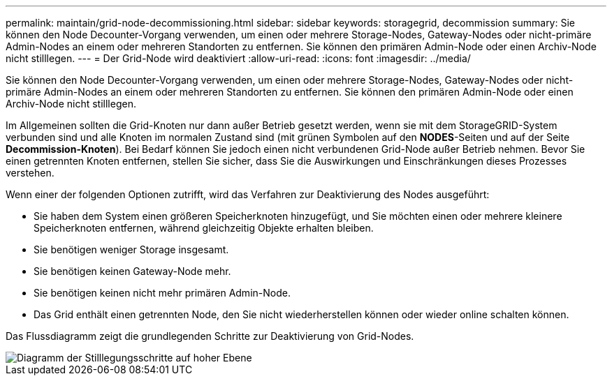 ---
permalink: maintain/grid-node-decommissioning.html 
sidebar: sidebar 
keywords: storagegrid, decommission 
summary: Sie können den Node Decounter-Vorgang verwenden, um einen oder mehrere Storage-Nodes, Gateway-Nodes oder nicht-primäre Admin-Nodes an einem oder mehreren Standorten zu entfernen. Sie können den primären Admin-Node oder einen Archiv-Node nicht stilllegen. 
---
= Der Grid-Node wird deaktiviert
:allow-uri-read: 
:icons: font
:imagesdir: ../media/


[role="lead"]
Sie können den Node Decounter-Vorgang verwenden, um einen oder mehrere Storage-Nodes, Gateway-Nodes oder nicht-primäre Admin-Nodes an einem oder mehreren Standorten zu entfernen. Sie können den primären Admin-Node oder einen Archiv-Node nicht stilllegen.

Im Allgemeinen sollten die Grid-Knoten nur dann außer Betrieb gesetzt werden, wenn sie mit dem StorageGRID-System verbunden sind und alle Knoten im normalen Zustand sind (mit grünen Symbolen auf den *NODES*-Seiten und auf der Seite *Decommission-Knoten*). Bei Bedarf können Sie jedoch einen nicht verbundenen Grid-Node außer Betrieb nehmen. Bevor Sie einen getrennten Knoten entfernen, stellen Sie sicher, dass Sie die Auswirkungen und Einschränkungen dieses Prozesses verstehen.

Wenn einer der folgenden Optionen zutrifft, wird das Verfahren zur Deaktivierung des Nodes ausgeführt:

* Sie haben dem System einen größeren Speicherknoten hinzugefügt, und Sie möchten einen oder mehrere kleinere Speicherknoten entfernen, während gleichzeitig Objekte erhalten bleiben.
* Sie benötigen weniger Storage insgesamt.
* Sie benötigen keinen Gateway-Node mehr.
* Sie benötigen keinen nicht mehr primären Admin-Node.
* Das Grid enthält einen getrennten Node, den Sie nicht wiederherstellen können oder wieder online schalten können.


Das Flussdiagramm zeigt die grundlegenden Schritte zur Deaktivierung von Grid-Nodes.

image::../media/overview_decommission_nodes.png[Diagramm der Stilllegungsschritte auf hoher Ebene]
